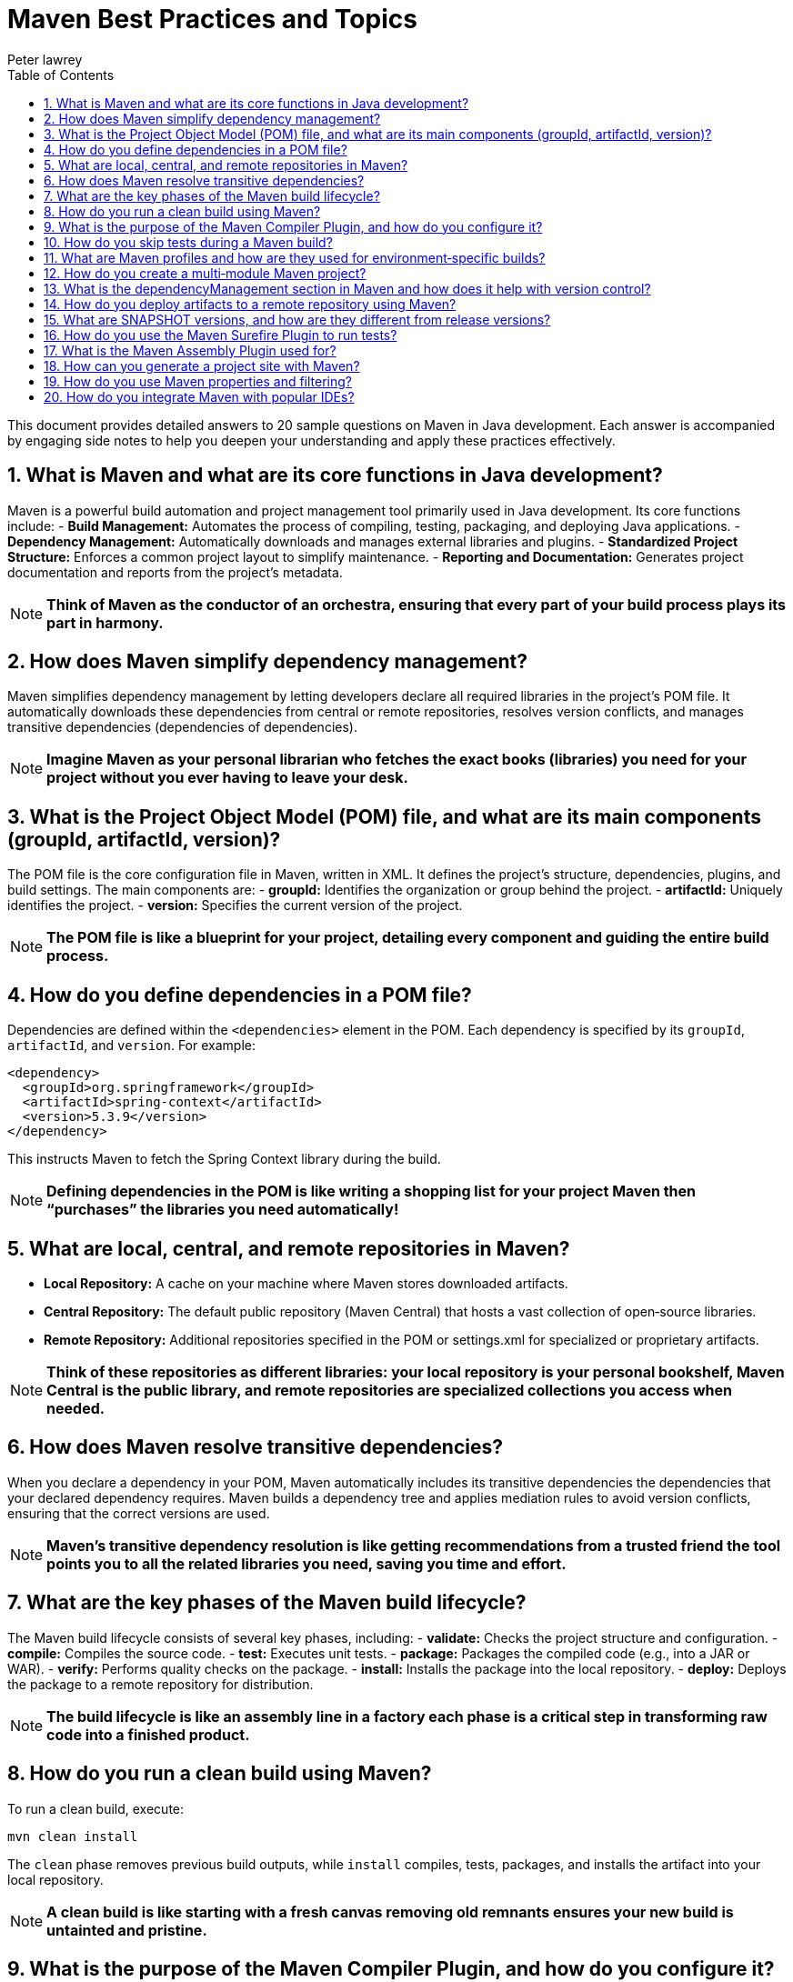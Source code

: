 = Maven Best Practices and Topics
Peter lawrey
:doctype: requirements
:lang: en-GB
:toc:
:source-highlighter: rouge

This document provides detailed answers to 20 sample questions on Maven in Java development. Each answer is accompanied by engaging side notes to help you deepen your understanding and apply these practices effectively.

== 1. What is Maven and what are its core functions in Java development?

Maven is a powerful build automation and project management tool primarily used in Java development. Its core functions include:
- *Build Management:* Automates the process of compiling, testing, packaging, and deploying Java applications.
- *Dependency Management:* Automatically downloads and manages external libraries and plugins.
- *Standardized Project Structure:* Enforces a common project layout to simplify maintenance.
- *Reporting and Documentation:* Generates project documentation and reports from the project’s metadata.

NOTE: *Think of Maven as the conductor of an orchestra, ensuring that every part of your build process plays its part in harmony.*

== 2. How does Maven simplify dependency management?

Maven simplifies dependency management by letting developers declare all required libraries in the project's POM file. It automatically downloads these dependencies from central or remote repositories, resolves version conflicts, and manages transitive dependencies (dependencies of dependencies).

NOTE: *Imagine Maven as your personal librarian who fetches the exact books (libraries) you need for your project without you ever having to leave your desk.*

== 3. What is the Project Object Model (POM) file, and what are its main components (groupId, artifactId, version)?

The POM file is the core configuration file in Maven, written in XML. It defines the project's structure, dependencies, plugins, and build settings. The main components are:
- *groupId:* Identifies the organization or group behind the project.
- *artifactId:* Uniquely identifies the project.
- *version:* Specifies the current version of the project.

NOTE: *The POM file is like a blueprint for your project, detailing every component and guiding the entire build process.*

== 4. How do you define dependencies in a POM file?

Dependencies are defined within the `<dependencies>` element in the POM. Each dependency is specified by its `groupId`, `artifactId`, and `version`. For example:
[source,xml]
----
<dependency>
  <groupId>org.springframework</groupId>
  <artifactId>spring-context</artifactId>
  <version>5.3.9</version>
</dependency>
----
This instructs Maven to fetch the Spring Context library during the build.

NOTE: *Defining dependencies in the POM is like writing a shopping list for your project Maven then “purchases” the libraries you need automatically!*

== 5. What are local, central, and remote repositories in Maven?

- *Local Repository:* A cache on your machine where Maven stores downloaded artifacts.
- *Central Repository:* The default public repository (Maven Central) that hosts a vast collection of open‑source libraries.
- *Remote Repository:* Additional repositories specified in the POM or settings.xml for specialized or proprietary artifacts.

NOTE: *Think of these repositories as different libraries: your local repository is your personal bookshelf, Maven Central is the public library, and remote repositories are specialized collections you access when needed.*

== 6. How does Maven resolve transitive dependencies?

When you declare a dependency in your POM, Maven automatically includes its transitive dependencies the dependencies that your declared dependency requires. Maven builds a dependency tree and applies mediation rules to avoid version conflicts, ensuring that the correct versions are used.

NOTE: *Maven’s transitive dependency resolution is like getting recommendations from a trusted friend the tool points you to all the related libraries you need, saving you time and effort.*

== 7. What are the key phases of the Maven build lifecycle?

The Maven build lifecycle consists of several key phases, including:
- *validate:* Checks the project structure and configuration.
- *compile:* Compiles the source code.
- *test:* Executes unit tests.
- *package:* Packages the compiled code (e.g., into a JAR or WAR).
- *verify:* Performs quality checks on the package.
- *install:* Installs the package into the local repository.
- *deploy:* Deploys the package to a remote repository for distribution.

NOTE: *The build lifecycle is like an assembly line in a factory each phase is a critical step in transforming raw code into a finished product.*

== 8. How do you run a clean build using Maven?

To run a clean build, execute:
[source,bash]
----
mvn clean install
----
The `clean` phase removes previous build outputs, while `install` compiles, tests, packages, and installs the artifact into your local repository.

NOTE: *A clean build is like starting with a fresh canvas removing old remnants ensures your new build is untainted and pristine.*

== 9. What is the purpose of the Maven Compiler Plugin, and how do you configure it?

The Maven Compiler Plugin is used to compile the project’s Java source code. It allows you to specify the source and target Java versions, among other settings. Configuration is typically done in the POM:
[source,xml]
----
<plugin>
  <groupId>org.apache.maven.plugins</groupId>
  <artifactId>maven-compiler-plugin</artifactId>
  <version>3.8.1</version>
  <configuration>
    <source>11</source>
    <target>11</target>
  </configuration>
</plugin>
----
This ensures that your code is compiled using the desired Java version.

NOTE: *The Compiler Plugin is like the engine in your car it must be tuned correctly to ensure smooth and efficient performance.*

== 10. How do you skip tests during a Maven build?

To skip tests during a Maven build, you can use the following command:
[source,bash]
----
mvn install -DskipTests
----
Alternatively, use `-Dmaven.test.skip=true` to skip test compilation as well.

NOTE: *Skipping tests is like taking a detour on a busy highway it can save time, but should be used cautiously to avoid missing critical quality checks.*

== 11. What are Maven profiles and how are they used for environment‑specific builds?

Maven profiles allow you to define and activate different build configurations for various environments (e.g., development, testing, production). They can alter dependencies, plugins, or properties. Profiles can be defined in the POM or settings.xml and activated via command‑line flags:
[source,xml]
----
<profile>
  <id>production</id>
  <properties>
    <env>prod</env>
  </properties>
</profile>
----
Activate it with:
[source,bash]
----
mvn install -Pproduction
----
NOTE: *Profiles are like different outfits for your project you can switch configurations based on the environment, ensuring your build is dressed appropriately for the occasion.*

== 12. How do you create a multi‑module Maven project?

A multi‑module Maven project is organized with a parent POM that aggregates several sub‑modules. The parent POM defines common configurations and dependency management, while each module has its own POM file that inherits from the parent. In the parent POM, declare modules as:
[source,xml]
----
<modules>
  <module>module1</module>
  <module>module2</module>
</modules>
----
Each module exists in its own directory with a POM file.

NOTE: *A multi‑module project is like a family of related projects where the parent sets the rules, and each child contributes its unique function to the whole.*

== 13. What is the dependencyManagement section in Maven and how does it help with version control?

The `dependencyManagement` section allows you to specify dependency versions and configuration in a centralized manner without including the dependency directly. Child modules can then reference the dependency without declaring its version, ensuring consistency across the project.
[source,xml]
----
<dependencyManagement>
  <dependencies>
    <dependency>
      <groupId>org.example</groupId>
      <artifactId>example-lib</artifactId>
      <version>1.0.0</version>
    </dependency>
  </dependencies>
</dependencyManagement>
----
NOTE: *This is like having a master recipe book for your project ensuring every module uses the same version of each ingredient without repeating the instructions.*

== 14. How do you deploy artifacts to a remote repository using Maven?

Artifacts are deployed using the `mvn deploy` command. To enable this, configure the `<distributionManagement>` section in your POM with the repository URL and, typically, credentials in your settings.xml:
[source,xml]
----
<distributionManagement>
  <repository>
    <id>releases</id>
    <url>http://repo.example.com/releases</url>
  </repository>
</distributionManagement>
----
Then run:
[source,bash]
----
mvn deploy
----
NOTE: *Deploying artifacts is like shipping your product to a store ensuring that it reaches users or other projects in a centralized, accessible location.*

== 15. What are SNAPSHOT versions, and how are they different from release versions?

SNAPSHOT versions indicate that the artifact is under active development and subject to change. They are mutable and updated frequently, while release versions are immutable, fixed, and intended for production use.
[source,xml]
----
<version>1.0.0-SNAPSHOT</version>
----
NOTE: *SNAPSHOT versions are like draft manuscripts, continuously evolving until finalized, whereas release versions are the published, definitive edition of your work.*

== 16. How do you use the Maven Surefire Plugin to run tests?

The Maven Surefire Plugin runs unit tests during the `test` phase. Configure it in your POM to specify test patterns, JVM options, and parallel execution settings:
[source,xml]
----
<plugin>
  <groupId>org.apache.maven.plugins</groupId>
  <artifactId>maven-surefire-plugin</artifactId>
  <version>2.22.2</version>
</plugin>
----
Simply run:
[source,bash]
----
mvn test
----
NOTE: *The Surefire Plugin acts as your quality control inspector, ensuring that all tests are executed to catch defects before the final product is released.*

== 17. What is the Maven Assembly Plugin used for?

The Maven Assembly Plugin packages your project and its dependencies into a single distributable archive, such as a ZIP or an “uber‑JAR” (a fat JAR containing all dependencies). It simplifies deployment by creating a self-contained package.
NOTE: *Think of the Assembly Plugin as your project’s packing expert it bundles everything needed for the application to run, just like a well-packed suitcase for a trip.*

== 18. How can you generate a project site with Maven?

The Maven Site Plugin generates a comprehensive HTML site for your project, including reports, dependency information, test results, and documentation. Run:
[source,bash]
----
mvn site
----
The generated site can be deployed for easy access to project information.
NOTE: *Generating a site is like creating an online portfolio for your project it showcases your work in a polished, professional format.*

== 19. How do you use Maven properties and filtering?

Maven properties allow you to define variables in your POM that can be referenced throughout the build. Filtering replaces tokens in resource files with the corresponding property values at build time. For example:
[source,xml]
----
<properties>
  <app.version>1.0.0</app.version>
</properties>
<resources>
  <resource>
    <directory>src/main/resources</directory>
    <filtering>true</filtering>
  </resource>
</resources>
----
This enables dynamic content in configuration files.
NOTE: *Maven properties and filtering work like dynamic placeholders in a template they ensure that your configuration files are always updated with the latest values.*

== 20. How do you integrate Maven with popular IDEs?

Most modern IDEs (such as IntelliJ IDEA, Eclipse, and NetBeans) provide excellent Maven integration. This typically involves:
- Importing the Maven project directly into the IDE.
- Automatically recognizing the POM file to configure dependencies and project structure.
- Providing built-in Maven tooling for executing goals and managing builds.
- Synchronizing with the POM for dependency updates and plugin configurations.
NOTE: *Integrating Maven with your IDE is like having a well‑orchestrated control center it streamlines your development process and keeps everything in sync from the moment you open your project.*

